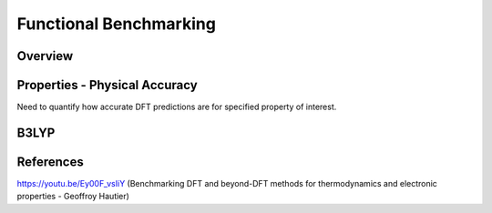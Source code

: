 Functional Benchmarking
============

Overview
-------

Properties - Physical Accuracy
-------
Need to quantify how accurate DFT predictions are for specified property of interest.


B3LYP
-------


References
--------

https://youtu.be/Ey00F_vsIiY (Benchmarking DFT and beyond-DFT methods for thermodynamics and electronic properties - Geoffroy Hautier)
